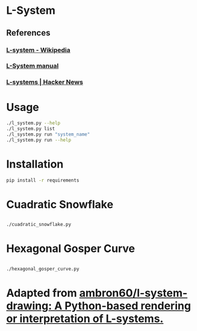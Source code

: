 * L-System
** References
*** [[https://en.wikipedia.org/wiki/L-system][L-system - Wikipedia]]
*** [[http://paulbourke.net/fractals/lsys/][L-System manual]]
*** [[https://news.ycombinator.com/item?id=21749806][L-systems | Hacker News]]

* Usage
#+begin_src bash
./l_system.py --help
./l_system.py list
./l_system.py run "system_name"
./l_system.py run --help
#+end_src
* Installation
#+begin_src bash
pip install -r requirements
#+end_src
* Cuadratic Snowflake

** [[file:gifs/cuadratic_snowflake.gif]]

#+BEGIN_SRC bash
./cuadratic_snowflake.py
#+END_SRC

* Hexagonal Gosper Curve

** [[file:gifs/hexagonal_gosper_curve.gif]]

#+BEGIN_SRC bash
./hexagonal_gosper_curve.py
#+END_SRC

* Adapted from [[https://github.com/ambron60/l-system-drawing][ambron60/l-system-drawing: A Python-based rendering or interpretation of L-systems.]]
